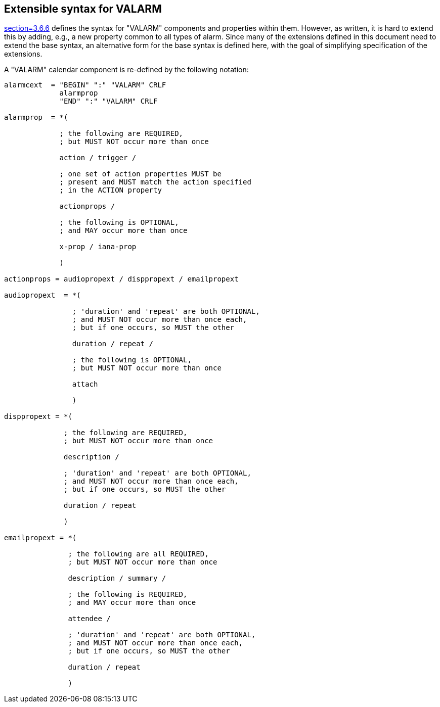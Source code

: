[[syntax]]
== Extensible syntax for VALARM

<<RFC5545,section=3.6.6>> defines the syntax for "VALARM" components and
properties within them. However, as written, it is hard to extend this by
adding, e.g., a new property common to all types of alarm. Since many of the
extensions defined in this document need to extend the base syntax, an
alternative form for the base syntax is defined here, with the goal of
simplifying specification of the extensions.

A "VALARM" calendar component is re-defined by the following notation:

[source%unnumbered]
----
alarmcext  = "BEGIN" ":" "VALARM" CRLF
             alarmprop
             "END" ":" "VALARM" CRLF

alarmprop  = *(

             ; the following are REQUIRED,
             ; but MUST NOT occur more than once

             action / trigger /

             ; one set of action properties MUST be
             ; present and MUST match the action specified
             ; in the ACTION property

             actionprops /

             ; the following is OPTIONAL,
             ; and MAY occur more than once

             x-prop / iana-prop

             )

actionprops = audiopropext / disppropext / emailpropext

audiopropext  = *(

                ; 'duration' and 'repeat' are both OPTIONAL,
                ; and MUST NOT occur more than once each,
                ; but if one occurs, so MUST the other

                duration / repeat /

                ; the following is OPTIONAL,
                ; but MUST NOT occur more than once

                attach

                )

disppropext = *(

              ; the following are REQUIRED,
              ; but MUST NOT occur more than once

              description /

              ; 'duration' and 'repeat' are both OPTIONAL,
              ; and MUST NOT occur more than once each,
              ; but if one occurs, so MUST the other

              duration / repeat

              )

emailpropext = *(

               ; the following are all REQUIRED,
               ; but MUST NOT occur more than once

               description / summary /

               ; the following is REQUIRED,
               ; and MAY occur more than once

               attendee /

               ; 'duration' and 'repeat' are both OPTIONAL,
               ; and MUST NOT occur more than once each,
               ; but if one occurs, so MUST the other

               duration / repeat

               )
----
